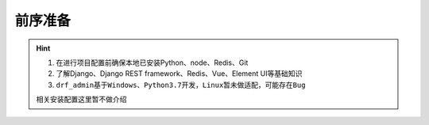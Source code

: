 ****************
前序准备
****************

.. hint::

    1. 在进行项目配置前确保本地已安装Python、node、Redis、Git
    2. 了解Django、Django REST framework、Redis、Vue、Element UI等基础知识
    3. ``drf_admin基于Windows、Python3.7开发，Linux暂未做适配，可能存在Bug``

    相关安装配置这里暂不做介绍